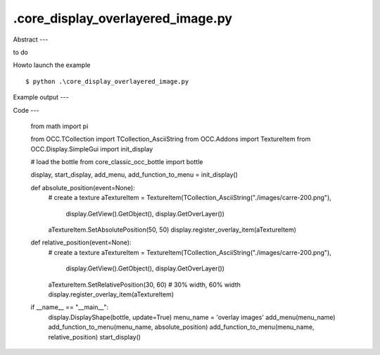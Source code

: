 .\core_display_overlayered_image.py
============

Abstract
---

to do

Howto launch the example ::

  $ python .\core_display_overlayered_image.py

Example output
---


Code
---

  from math import pi
  
  from OCC.TCollection import TCollection_AsciiString
  from OCC.Addons import TextureItem
  from OCC.Display.SimpleGui import init_display
  
  # load the bottle
  from core_classic_occ_bottle import bottle
  
  display, start_display, add_menu, add_function_to_menu = init_display()
  
  
  def absolute_position(event=None):
      # create a texture
      aTextureItem = TextureItem(TCollection_AsciiString("./images/carre-200.png"),
                                 display.GetView().GetObject(),
                                 display.GetOverLayer())
      aTextureItem.SetAbsolutePosition(50, 50)
      display.register_overlay_item(aTextureItem)
  
  
  def relative_position(event=None):
      # create a texture
      aTextureItem = TextureItem(TCollection_AsciiString("./images/carre-200.png"),
                                 display.GetView().GetObject(),
                                 display.GetOverLayer())
      aTextureItem.SetRelativePosition(30, 60)  # 30% width, 60% width
      display.register_overlay_item(aTextureItem)
  
  if __name__ == "__main__":
      display.DisplayShape(bottle, update=True)
      menu_name = 'overlay images'
      add_menu(menu_name)
      add_function_to_menu(menu_name, absolute_position)
      add_function_to_menu(menu_name, relative_position)
      start_display()